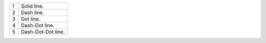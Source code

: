.. csv-table::
    :widths: auto
    
    "1", "Solid line."
    "2", "Dash line."
    "3", "Dot line."
    "4", "Dash-Dot line."
    "5", "Dash-Dot-Dot line."

